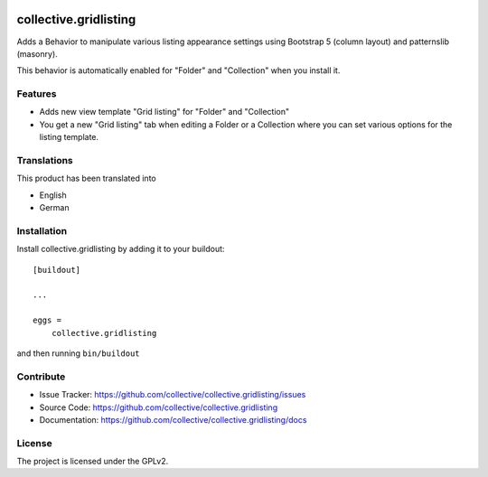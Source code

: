 .. This README is meant for consumption by humans and PyPI. PyPI can render rst files so please do not use Sphinx features.
   If you want to learn more about writing documentation, please check out: http://docs.plone.org/about/documentation_styleguide.html
   This text does not appear on PyPI or github. It is a comment.

.. image:: https://github.com/collective/collective.gridlisting/actions/workflows/plone-package.yml/badge.svg
    :target: https://github.com/collective/collective.gridlisting/actions/workflows/plone-package.yml


======================
collective.gridlisting
======================

Adds a Behavior to manipulate various listing appearance settings
using Bootstrap 5 (column layout) and patternslib (masonry).

This behavior is automatically enabled for "Folder" and "Collection" when you install it.


Features
--------

- Adds new view template "Grid listing" for "Folder" and "Collection"
- You get a new "Grid listing" tab when editing a Folder or a Collection where
  you can set various options for the listing template.


Translations
------------

This product has been translated into

- English
- German


Installation
------------

Install collective.gridlisting by adding it to your buildout::

    [buildout]

    ...

    eggs =
        collective.gridlisting


and then running ``bin/buildout``



Contribute
----------

- Issue Tracker: https://github.com/collective/collective.gridlisting/issues
- Source Code: https://github.com/collective/collective.gridlisting
- Documentation: https://github.com/collective/collective.gridlisting/docs



License
-------

The project is licensed under the GPLv2.
